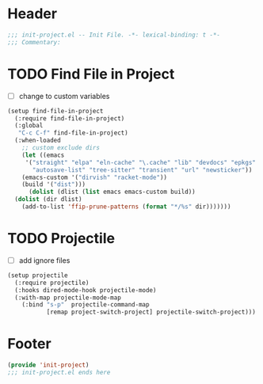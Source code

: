 * Header
#+begin_src emacs-lisp
  ;;; init-project.el -- Init File. -*- lexical-binding: t -*-
  ;;; Commentary:

#+end_src


* TODO Find File in Project
- [ ] change to custom variables
#+begin_src emacs-lisp
  (setup find-file-in-project
    (:require find-file-in-project)
    (:global
     "C-c C-f" find-file-in-project)
    (:when-loaded
      ;; custom exclude dirs
      (let ((emacs
  	   '("straight" "elpa" "eln-cache" "\.cache" "lib" "devdocs" "epkgs"
  	     "autosave-list" "tree-sitter" "transient" "url" "newsticker"))
  	  (emacs-custom '("dirvish" "racket-mode"))
  	  (build '("dist")))
        (dolist (dlist (list emacs emacs-custom build))
  	(dolist (dir dlist)
  	  (add-to-list 'ffip-prune-patterns (format "*/%s" dir)))))))
#+end_src

* TODO Projectile
- [ ] add ignore files
#+begin_src emacs-lisp
  (setup projectile
    (:require projectile)
    (:hooks dired-mode-hook projectile-mode)
    (:with-map projectile-mode-map
      (:bind "s-p"  projectile-command-map
             [remap project-switch-project] projectile-switch-project)))
#+end_src

* Footer
#+begin_src emacs-lisp
(provide 'init-project)
;;; init-project.el ends here
#+end_src
